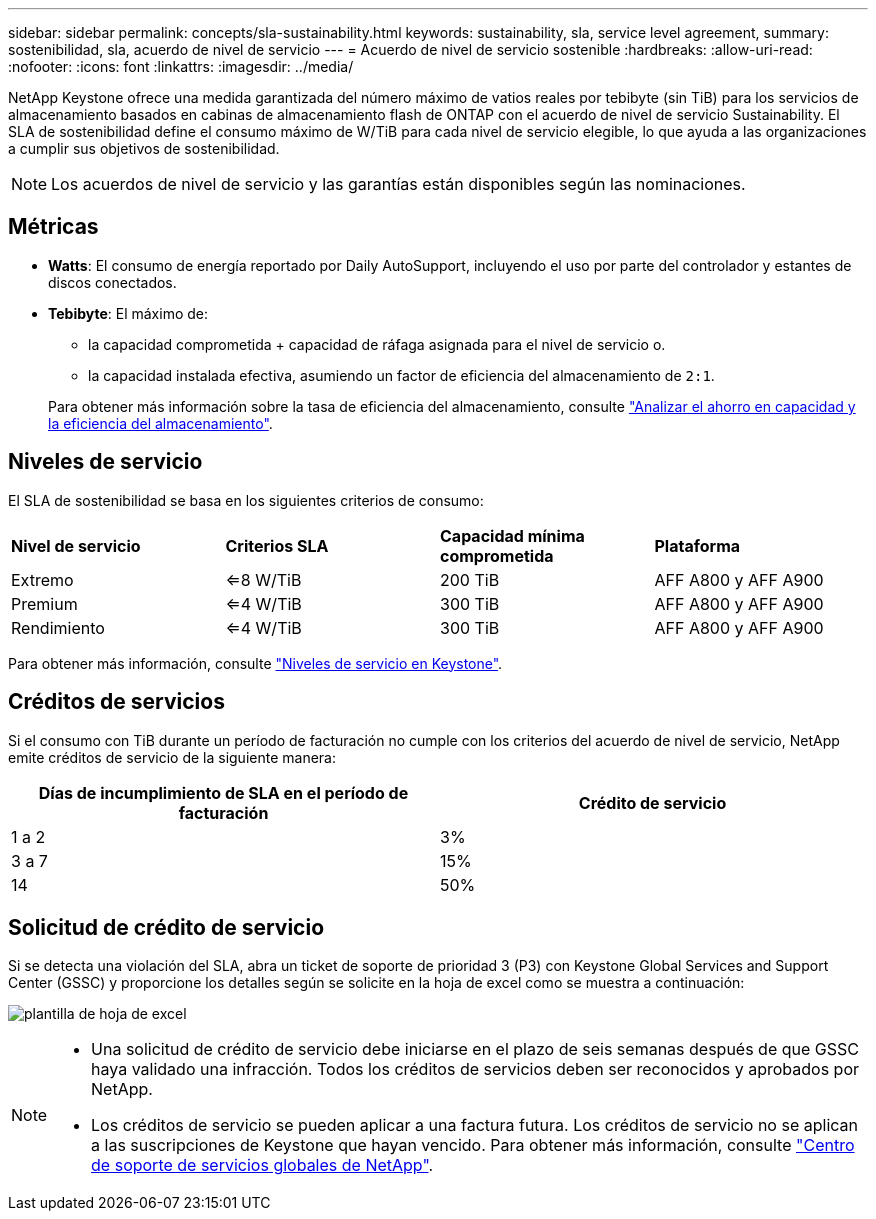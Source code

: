 ---
sidebar: sidebar 
permalink: concepts/sla-sustainability.html 
keywords: sustainability, sla, service level agreement, 
summary: sostenibilidad, sla, acuerdo de nivel de servicio 
---
= Acuerdo de nivel de servicio sostenible
:hardbreaks:
:allow-uri-read: 
:nofooter: 
:icons: font
:linkattrs: 
:imagesdir: ../media/


[role="lead"]
NetApp Keystone ofrece una medida garantizada del número máximo de vatios reales por tebibyte (sin TiB) para los servicios de almacenamiento basados en cabinas de almacenamiento flash de ONTAP con el acuerdo de nivel de servicio Sustainability. El SLA de sostenibilidad define el consumo máximo de W/TiB para cada nivel de servicio elegible, lo que ayuda a las organizaciones a cumplir sus objetivos de sostenibilidad.


NOTE: Los acuerdos de nivel de servicio y las garantías están disponibles según las nominaciones.



== Métricas

* *Watts*: El consumo de energía reportado por Daily AutoSupport, incluyendo el uso por parte del controlador y estantes de discos conectados.
* *Tebibyte*: El máximo de:
+
** la capacidad comprometida + capacidad de ráfaga asignada para el nivel de servicio o.
** la capacidad instalada efectiva, asumiendo un factor de eficiencia del almacenamiento de `2:1`.


+
Para obtener más información sobre la tasa de eficiencia del almacenamiento, consulte https://docs.netapp.com/us-en/active-iq/task_analyze_storage_efficiency.html["Analizar el ahorro en capacidad y la eficiencia del almacenamiento"^].





== Niveles de servicio

El SLA de sostenibilidad se basa en los siguientes criterios de consumo:

|===


| *Nivel de servicio* | *Criterios SLA* | *Capacidad mínima comprometida* | *Plataforma* 


 a| 
Extremo
| <=8 W/TiB | 200 TiB | AFF A800 y AFF A900 


 a| 
Premium
| <=4 W/TiB | 300 TiB | AFF A800 y AFF A900 


 a| 
Rendimiento
| <=4 W/TiB | 300 TiB | AFF A800 y AFF A900 
|===
Para obtener más información, consulte link:https://docs.netapp.com/us-en/keystone-staas/concepts/service-levels.html#service-levels-for-file-and-block-storage["Niveles de servicio en Keystone"].



== Créditos de servicios

Si el consumo con TiB durante un período de facturación no cumple con los criterios del acuerdo de nivel de servicio, NetApp emite créditos de servicio de la siguiente manera:

|===
| Días de incumplimiento de SLA en el período de facturación | Crédito de servicio 


 a| 
1 a 2
 a| 
3%



 a| 
3 a 7
 a| 
15%



 a| 
14
 a| 
50%

|===


== Solicitud de crédito de servicio

Si se detecta una violación del SLA, abra un ticket de soporte de prioridad 3 (P3) con Keystone Global Services and Support Center (GSSC) y proporcione los detalles según se solicite en la hoja de excel como se muestra a continuación:

image:sla-breach.png["plantilla de hoja de excel"]

[NOTE]
====
* Una solicitud de crédito de servicio debe iniciarse en el plazo de seis semanas después de que GSSC haya validado una infracción. Todos los créditos de servicios deben ser reconocidos y aprobados por NetApp.
* Los créditos de servicio se pueden aplicar a una factura futura. Los créditos de servicio no se aplican a las suscripciones de Keystone que hayan vencido. Para obtener más información, consulte link:../concepts/gssc.html["Centro de soporte de servicios globales de NetApp"].


====